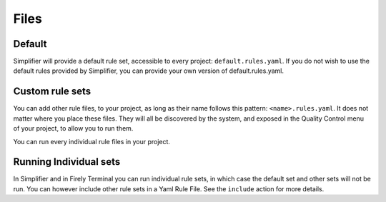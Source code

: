 Files
-----

Default
~~~~~~~

Simplifier will provide a default rule set, accessible to every project:
``default.rules.yaml``. If you do not wish to use the default rules
provided by Simplifier, you can provide your own version of
default.rules.yaml.

Custom rule sets
~~~~~~~~~~~~~~~~

You can add other rule files, to your project, as long as their name
follows this pattern: ``<name>.rules.yaml``. It does not matter where
you place these files. They will all be discovered by the system, and
exposed in the Quality Control menu of your project, to allow you to run
them.

You can run every individual rule files in your project.

Running Individual sets
~~~~~~~~~~~~~~~~~~~~~~~

In Simplifier and in Firely Terminal you can run individual rule sets,
in which case the default set and other sets will not be run. You can
however include other rule sets in a Yaml Rule File. See the ``include``
action for more details.
